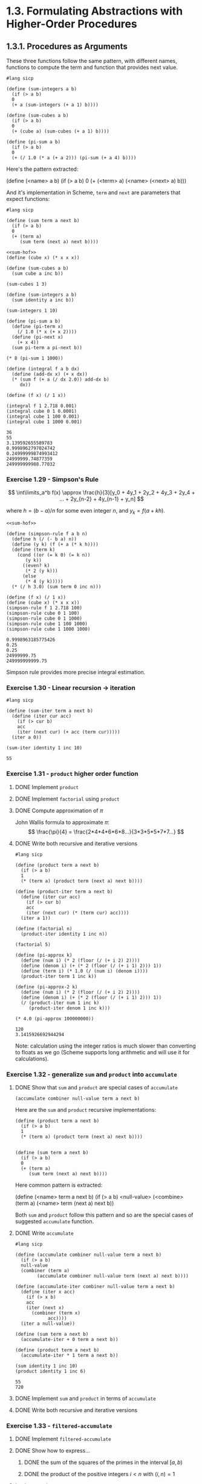#+options: num:nil
* 1.3. Formulating Abstractions with Higher-Order Procedures

** 1.3.1. Procedures as Arguments

These three functions follow the same pattern, with different names, functions to compute the term and function that provides next value.
#+begin_src racket
  #lang sicp

  (define (sum-integers a b)
    (if (> a b)
	0
	(+ a (sum-integers (+ a 1) b))))

  (define (sum-cubes a b)
    (if (> a b)
	0
	(+ (cube a) (sum-cubes (+ a 1) b))))

  (define (pi-sum a b)
    (if (> a b)
	0
	(+ (/ 1.0 (* a (+ a 2))) (pi-sum (+ a 4) b))))
#+end_src

#+RESULTS:
: /var/folders/9t/w6bf6xgd4qs98pm22l9hcpk40000gn/T/ob-racket-78I2Fd/ob-racketUv7TkS.rkt:12:10: cube: unbound identifier
:   in: cube
:   location...:
:    /var/folders/9t/w6bf6xgd4qs98pm22l9hcpk40000gn/T/ob-racket-78I2Fd/ob-racketUv7TkS.rkt:12:10

Here's the pattern extracted:
#+begin_example racket
  (define (<name> a b)
    (if (> a b)
        0
	(+ (<term> a)
	   (<name> (<next> a) b)))
#+end_example

And it's implementation in Scheme, ~term~ and ~next~ are parameters that expect functions:
#+NAME: sum-hof
#+begin_src racket
  #lang sicp

  (define (sum term a next b)
    (if (> a b)
	0
	(+ (term a)
	   (sum term (next a) next b))))
#+end_src

#+RESULTS: sum-hof

#+begin_src racket :noweb yes :exports both :cache yes
  <<sum-hof>>
  (define (cube x) (* x x x))

  (define (sum-cubes a b)
    (sum cube a inc b))

  (sum-cubes 1 3)

  (define (sum-integers a b)
    (sum identity a inc b))

  (sum-integers 1 10)

  (define (pi-sum a b)
    (define (pi-term x)
      (/ 1.0 (* x (+ x 2))))
    (define (pi-next x)
      (+ x 4))
    (sum pi-term a pi-next b))

  (* 8 (pi-sum 1 1000))

  (define (integral f a b dx)
    (define (add-dx x) (+ x dx))
    (* (sum f (+ a (/ dx 2.0)) add-dx b)
       dx))

  (define (f x) (/ 1 x))

  (integral f 1 2.718 0.001)
  (integral cube 0 1 0.0001)
  (integral cube 1 100 0.001)
  (integral cube 1 1000 0.001)
#+end_src

#+RESULTS[da53bb6289facc19d2990e804c467683068a6b72]:
: 36
: 55
: 3.139592655589783
: 0.9998962797024742
: 0.24999999874993412
: 24999999.74877359
: 249999999988.77032

*** Exercise 1.29 - Simpson's Rule

$$ \int\limits_a^b f(x) \approx \frac{h}{3}[y_0 + 4y_1 + 2y_2 + 4y_3 + 2y_4 + ... + 2y_{n-2} + 4y_{n-1} + y_n] $$

where $h = (b-a)/n$ for some even integer $n$, and $y_k = f(a+kh)$.

#+begin_src racket :noweb yes :exports both :cache yes
  <<sum-hof>>

  (define (simpson-rule f a b n)
    (define h (/ (- b a) n))
    (define (y k) (f (+ a (* k h))))
    (define (term k)
      (cond ((or (= k 0) (= k n))
	     (y k))
	    ((even? k)
	     (* 2 (y k)))
	    (else
	     (* 4 (y k)))))
    (* (/ h 3.0) (sum term 0 inc n)))

  (define (f x) (/ 1 x))
  (define (cube x) (* x x x))
  (simpson-rule f 1 2.718 100)
  (simpson-rule cube 0 1 100)
  (simpson-rule cube 0 1 1000)
  (simpson-rule cube 1 100 1000)
  (simpson-rule cube 1 1000 1000)
#+end_src

#+RESULTS[44529fa7419046eb41f6879cf6e2f6cf54ddfa3d]:
: 0.9998963185775426
: 0.25
: 0.25
: 24999999.75
: 249999999999.75

Simpson rule provides more precise integral estimation.

*** Exercise 1.30 - Linear recursion -> iteration
#+begin_src racket :exports both :cache yes
  #lang sicp

  (define (sum-iter term a next b)
    (define (iter cur acc)
      (if (> cur b)
	  acc
	  (iter (next cur) (+ acc (term cur)))))
    (iter a 0))

  (sum-iter identity 1 inc 10)
#+end_src

#+RESULTS[8f8b3ca453ba467636b6a87cb8d71108c1563202]:
: 55

*** Exercise 1.31 - ~product~ higher order function

**** DONE Implement ~product~ 

**** DONE Implement ~factorial~ using ~product~

**** DONE Compute approximation of $\pi$

John Wallis formula to approximate $\pi$:
$$ \frac{\pi}{4} = \frac{2*4*4*6*6*8...}{3*3*5*5*7*7...} $$

**** DONE Write both recursive and iterative versions

#+begin_src racket :exports both :cache yes
  #lang sicp

  (define (product term a next b)
    (if (> a b)
	1
	(* (term a) (product term (next a) next b))))

  (define (product-iter term a next b)
    (define (iter cur acc)
      (if (> cur b)
	  acc
	  (iter (next cur) (* (term cur) acc))))
    (iter a 1))

  (define (factorial n)
    (product-iter identity 1 inc n))

  (factorial 5)

  (define (pi-approx k)
    (define (num i) (* 2 (floor (/ (+ i 2) 2))))
    (define (denom i) (+ (* 2 (floor (/ (+ i 1) 2))) 1))
    (define (term i) (* 1.0 (/ (num i) (denom i))))
    (product-iter term 1 inc k))

  (define (pi-approx-2 k)
    (define (num i) (* 2 (floor (/ (+ i 2) 2))))
    (define (denom i) (+ (* 2 (floor (/ (+ i 1) 2))) 1))
    (/ (product-iter num 1 inc k)
       (product-iter denom 1 inc k)))

  (* 4.0 (pi-approx 100000000))
#+end_src

#+RESULTS[e2f148b8ddc05e173ebd9a86704c7041e84090a0]:
: 120
: 3.1415926692944294

Note: calculation using the integer ratios is much slower than converting to floats as we go (Scheme supports long arithmetic and will use it for calculations).

*** Exercise 1.32 - generalize ~sum~ and ~product~ into ~accumulate~ 

**** DONE Show that ~sum~ and ~product~ are special cases of ~accumulate~

~(accumulate combiner null-value term a next b)~

Here are the ~sum~ and ~product~ recursive implementations:
#+begin_src racket
  (define (product term a next b)
    (if (> a b)
	1
	(* (term a) (product term (next a) next b))))


  (define (sum term a next b)
    (if (> a b)
	0
	(+ (term a)
	   (sum term (next a) next b))))
#+end_src

#+RESULTS:

Here common pattern is extracted:
#+begin_example racket
  (define (<name> term a next b)
  (if (> a b)
      <null-value>
      (<combine> (term a)
		 (<name> term (next a) next b))
#+end_example

Both ~sum~ and ~product~ follow this pattern and so are the special cases of suggested ~accumulate~ function.

**** DONE Write ~accumulate~

#+name: accumulate
#+begin_src racket :exports both :cache yes
  #lang sicp

  (define (accumulate combiner null-value term a next b)
    (if (> a b)
	null-value
	(combiner (term a)
		  (accumulate combiner null-value term (next a) next b))))

  (define (accumulate-iter combiner null-value term a next b)
    (define (iter x acc)
      (if (> x b)
	  acc
	  (iter (next x)
		(combiner (term x)
			  acc))))
    (iter a null-value))

  (define (sum term a next b)
    (accumulate-iter + 0 term a next b))

  (define (product term a next b)
    (accumulate-iter * 1 term a next b))

  (sum identity 1 inc 10)
  (product identity 1 inc 6)
#+end_src

#+RESULTS[9a850c77ce79350071d8c6843cb4b3b0e3c0252b]: accumulate
: 55
: 720

**** DONE Implement ~sum~ and ~product~ in terms of ~accumulate~

**** DONE Write both recursive and iterative versions

*** Exercise 1.33 - ~filtered-accumulate~

**** DONE Implement ~filtered-accumulate~
**** DONE Show how to express...
***** DONE the sum of the squares of the primes in the interval $[a,b)$
***** DONE the product of the positive integers $i<n$ with $(i, n)=1$

**** Implementation

#+name: filtered-accumulate
#+begin_src racket :exports both :cache yes
  #lang sicp


  (define (square x) (* x x))

  (define (filtered-accumulate combiner null-value predicate term a next b)
    (define (iter x acc)
      (cond ((> x b) acc)
	    ((predicate x)
	     (iter (next x)
		   (combiner acc (term x))))
	    (else
	     (iter (next x)
		   acc))))
    (iter a null-value))


  (define (prime? n)

    (define (expmod b e m)
      (cond ((zero? e) 1)
	    ((even? e)
	     (remainder (square (expmod b (/ e 2) m))
			m))
	    (else
	     (remainder (* b (expmod b (- e 1) m))
			m))))

    (define (fermat-test n)
      (define (try-it a)
	(= (expmod a n n) a))
      (try-it (+ 1 (random (- n 1)))))

    (define (iter-fermat-test count)
      (cond ((zero? count) #t)
	    ((fermat-test n) (iter-fermat-test (dec count)))
	    (else #f)))
    (iter-fermat-test 5))

  (define (gcd a b)
    (if (zero? b)
	a
	(gcd b (remainder a b))))


  (define (sum-prime-squares a b)
    (filtered-accumulate + 0 prime? square a inc b))

  ;; 2^2 + 3^2 + 5^2 + 7^2 = 87
  (sum-prime-squares 2 10)

  (define (product-coprimes-and-lt-n n)
    (define (coprime? x)
      (= (gcd n x) 1))
    (filtered-accumulate * 1 coprime? identity 2 inc n))

  ;;3*7*9 = 189
  (product-coprimes-and-lt-n 10)
#+end_src

#+RESULTS[c3f68339b604ab176bdb4fdbbab0db9249cd8323]: filtered-accumulate
: 87
: 189

** 1.3.2. Constructing Procedures Using ~lambda~

Argument for ~lambdas~ is "seems terribly awkward" (p.62):

#+begin_quote
In using ~sum~ as in section 1.3.1, it seems terribly awkward to have to define trivial procedures such as ~pi-term~ and ~pi-next~ just so we can use them as arguments to our higher-order procedure.
#+end_quote

#+begin_src racket :noweb yes :exports both :cache yes
  <<accumulate>>

  (define (pi-sum a b)
    (sum (lambda (x) (/ 1.0 (* x (+ x 2))))
	 a
	 (lambda (x) (+ x 4))
	 b))

  (define (integral f a b dx)
    (* (sum f
	    (+ a (/ dx 2.0))
	    (lambda (x) (+ x dx))
	    b)
       dx))

  (integral (lambda (x) (/ 1 x)) 1 2.718 0.001)
#+end_src

#+RESULTS[a9c5790823951ec04f8a0e0116023870e8c4bbbb]:
: 55
: 720
: 0.9998962797024724

*** Using ~let~ to create local variables

#+begin_src racket
  (define (f x y)
    (let ((a (+ 1 (* x y)))
	  (b (- 1 y)))
      (+ (* x (square a))
	 (* y b)
	 (* a b))))
#+end_src

#+RESULTS:
: /var/folders/9t/w6bf6xgd4qs98pm22l9hcpk40000gn/T/ob-racket-KuOKlL/ob-racketwXtHnF.rkt:6:13: square: unbound identifier
:   in: square
:   location...:
:    /var/folders/9t/w6bf6xgd4qs98pm22l9hcpk40000gn/T/ob-racket-KuOKlL/ob-racketwXtHnF.rkt:6:13


*** Exercise 1.34 - (f f)

#+begin_src racket :exports both :cache yes
  #lang sicp

  (define (square x) (* x x))

  (define (f g)
    (g 2))

  (f square)
  (f (lambda (x) (+ 4 x)))
  (f f)
#+end_src

#+RESULTS[09111eb706020c4451b5b82667fde399bdc38157]:
: application: not a procedure;
:  expected a procedure that can be applied to arguments
:   given: 2
:   context...:
:    body of "/var/folders/9t/w6bf6xgd4qs98pm22l9hcpk40000gn/T/ob-racket-Feglcv/ob-racketa7cf5P.rkt"
: 4
: 6

** 1.3.3. Procedures as General Methods

#+begin_src racket :exports both :cache yes
  #lang sicp

  (define (close-enough? x y)
    (< (abs (- x y)) 0.0001))

  (define (average a b) (/ (+ a b) 2))

  (define (search f neg-point pos-point)
    (let ((midpoint (average neg-point pos-point)))
      (if (close-enough? neg-point pos-point)
	  midpoint
	  (let ((test-value (f midpoint)))
	    (cond ((positive? test-value)
		   (search f neg-point midpoint))
		  ((negative? test-value)
		   (search f midpoint pos-point))
		  (else midpoint))))))

  (define (half-interval-method f a b)
    (let ((a-value (f a))
	  (b-value (f b)))
      (cond ((and (negative? a-value) (positive? b-value))
	     (search f a b))
	    ((and (negative? b-value) (positive? a-value))
	     (search f b a))
	    (else
	     (error "Values are not of opposite sign" a b)))))

  (half-interval-method (lambda (x) (* x x x)) 1 2)
#+end_src

#+RESULTS[991d871342025e323426c3a31d9c94e91bbbb209]:
: Values are not of opposite sign 1 2
:   context...:
:    body of "/var/folders/9t/w6bf6xgd4qs98pm22l9hcpk40000gn/T/ob-racket-D5Pbj3/ob-racketQkbnoU.rkt"

*** Finding fixed points of functions

#+begin_src racket :exports both :cache yes
  #lang sicp
  
  (define tolerance 0.000001)
  (define (average a b) (/ (+ a b) 2))

  (define (fixed-point f first-guess)
    (define (close-enough? v1 v2)
      (< (abs (- v1 v2)) tolerance))

    (define (try guess)
      (let ((next (f guess)))
	(if (close-enough? guess next)
	    next
	    (try next))))
    (try first-guess))

  (fixed-point cos 1.0)

  (define (sqrt x)
    (fixed-point (lambda (y) (average y (/ x y)))
		 1.0))
  (sqrt 2.0)
#+end_src

#+RESULTS[85aa951f7a7828563f5c4ea7c3781ac827f0802a]:
: 0.7390855263619245
: 1.414213562373095

*** Exercise 1.35 - $\phi$ is a fixed point of of $x \mapsto 1 + 1/x$

#+begin_src racket :exports both :cache yes
  #lang sicp

  (define (fixed-point f x0)

    (define (close-enough? x1 x2)
      (< (abs (- x1 x2)) 0.00001))

    (define (try x1)
      (let ((x2 (f x1)))
	(if (close-enough? x1 x2)
	    x2
	    (try x2))))

    (try x0))

  (define (sqrt x)
    ;; find such y, that [y^2 = x] <=>  [y = x/y] <=> [y + y = y + x/y] <=> [y = (y+x/y)/2]
    (fixed-point (lambda (y) (/ (+ y
				   (/ x y))
				2))
		 1))

  (sqrt 2.0)

  (define fp (fixed-point (lambda (x) (+ 1 (/ 1 x)))
			  1.0))
  fp
  
  ;; look, they are very close:
  (abs (- fp
	  (/ (+ 1 (sqrt 5.0))
	     2)))
#+end_src

#+RESULTS[0c3542355ce5e39cfec4c6111acd709b5e2c246f]:
: 1.4142135623746899
: 1.6180327868852458
: 1.2018647432832097e-6


*** Exercise 1.36 - Solve $x^x = 1000$
**** DONE MOdify ~fixed-point~ to display the sequence of approximations
#+begin_src racket :exports both :cache yes
  #lang sicp

  (define (fixed-point f x0)

    (define (close-enough? x1 x2)
      (< (abs (- x1 x2)) 0.00001))

    (define (try x1)
      (let ((x2 (f x1)))
	(display x2) (newline)
	(if (close-enough? x1 x2)
	    x2
	    (try x2))))

    (display x0) (newline)
    (try x0))

  ;; (define (sqrt x)
  ;;   (fixed-point (lambda (y) (/ (+ y
  ;; 				     (/ x y))
  ;; 				  2))
  ;; 		   1))
  ;; 
  ;; (sqrt 2.0)

  (fixed-point
   (lambda (x)
     (/ (log 1000) (log x)))
   1.01)

  (fixed-point
   (lambda (x)
     (/ (+ x
	   (/ (log 1000) (log x)))
	2))
   1.01)

#+end_src

#+RESULTS[29ed2b75732ebfb9bbdf3c6c5af38990bc1ee291]:
#+begin_example
1.01
694.2236776762827
1.055780612460517
127.26055743910173
1.4253854739914937
19.489083462500002
2.3259574873698248
8.18326648626343
3.2861346035282715
5.806241667198841
3.92724075378532
5.049760968410063
4.2657819856380215
4.76191492154257
4.426204339358592
4.64373670252144
4.498644193048986
4.593606360935328
4.530669621326673
4.572038912567034
4.544697660392501
4.5627029678822515
4.550817635030553
4.558650925618256
4.5534829030241575
4.5568901976417955
4.554642750539031
4.556124726000178
4.555147315191813
4.555791866477423
4.555366782622978
4.5556471112691534
4.5554622370513895
4.555584156970991
4.555503752547114
4.555556777541618
4.555521808450369
4.555544869871394
4.555529661276244
4.5555396910529815
4.555533076598918
4.555533076598918
1.01
347.61683883814135
174.39871477317138
87.86853920133174
44.70594066829248
23.261860055041023
12.728508854591553
7.721993845962085
5.550700917830408
4.790537371352316
4.599905313618908
4.563253309499359
4.5568546876839555
4.555760420225574
4.555573969263438
4.555542220132647
4.5555368144275885
4.5555368144275885
#+end_example

Wow! It takes 34 iterations to converge without average dampoing and only 9 with, if started from $2.0$.


*** Exercise 1.37 - Finite continued fraction
**** DONE Write ~cont-frac~ procedure
**** DONE Write both iterative and recursive process
#+name: cont-frac
#+begin_src racket :exports code :cache yes
  #lang sicp

  (define (cont-frac-rec n d k)
    (define (rec i)
      (if (= i k)
	  (/ (n i) (d i))
	  (/ (n i) (+ (d i) (rec (inc i))))))
    (rec 1))

  (define (cont-frac n d k)
    (define (iter i so-far)
      (if (zero? i)
	  so-far
	  (iter (dec i)
		(/ (n i) (+ (d i) so-far)))))
    (iter k 0))
#+end_src

#+RESULTS[99d6ea54198ed8461a5073bf6a3217fc823d3dec]: cont-frac

**** DONE Test $1/\phi$ approximation
**** DONE How many iterations needed for approximation to be accurate to 4 decimal places
#+begin_src racket :exports both :cache yes :noweb yes
  <<cont-frac>>

  (define (f k)
    (cont-frac
     (lambda (i) 1.0)
     (lambda (i) 1.0)
     k))

  (define (f2 k)
    (cont-frac-rec
     (lambda (i) 1.0)
     (lambda (i) 1.0)
     k))

  (define phi-recip 0.6180339887498948)

  (define (find-k k)
    (let ((r (f k)))
      (if (< (abs (- r phi-recip))
	     0.00001)
	  k
	  (find-k (inc k)))))
  phi-recip
  (define k00001 (find-k 1))
  k00001
  (f k00001)
  (f2 k00001)
#+end_src

#+RESULTS[ec053fe64e390f2d389b614ca1b70858770db045]:
: 0.6180339887498948
: 12
: 0.6180257510729613
: 0.6180257510729613

*** Exercise 1.38 - Euler's continued fraction approximation for $e - 2$

#+begin_src racket :noweb yes :exports both :cache yes
  <<cont-frac>>

  (define (e-2-approx k)
    (cont-frac (lambda (i) 1.0)
	       (lambda (i)
		 (let ((v (if (= (remainder i 3) 2)
			      (* 2.0
				 (+ 1
				    (floor (/ i 3))))
			      1.0)))
		   v)
		 )
	       k))

  (define e (+ 2 (e-2-approx 10)))
  e
#+end_src

#+RESULTS[457ef2a4669dc26fbfab14afdb60392ecaab438d]:
: 2.7182817182817183

*** DONE Exercise 1.39 - Lambert's continued fraction approximation for $\tan{x}$

While it's possible to use existing ~cont-frac~ with carefully chosen ~n~ and ~d~,
this solution implements everything from scratch with a different idea:

~(expand step k)~ function applies ~step~ for ~k~ iterations counting down.
For each iteration ~i~ it calls ~(step i expanded)~ where ~expanded~ is the
intermediary result of expansion from ~k~ to ~i+1~ inclusive.

~tan-cf~ then can be implemented with ~expand~.

#+begin_src racket :exports both :cache yes
  #lang sicp

  ;; reimlemented just for practice
  (define (square x) (* x x))
  (define (pow b p)
    (cond ((zero? p) 1)
	  ((even? p) (square (pow b (/ p 2))))
	  (else (* b (pow b (- p 1))))))

  (define (expand step k)
    (define (iter i expanded)
      (if (zero? i)
	  expanded
	  (iter (dec i) (step i expanded))))
    (iter k 0))

  (define (tan-cf x k)
    (define (bounded x b)
      (if (> x b) b x))
    (define (n i)
      (pow x (bounded i 2)))
    (define (d i)
      (- (* 2 i) 1))
    (define (step i so-far)
      (/ (n i) (- (d i) so-far)))
    (expand step k))

  (define PI 3.141592653589793)
  (tan-cf (/ PI 4) 10)
  (tan-cf (/ PI 3) 10)
  (tan-cf (/ PI 6) 10)
  (tan-cf (/ (* 3 PI) 4) 10)
  (tan-cf (/ (* 99 PI) 200) 10)
  (display "----") (newline)
  (tan-cf (/ PI 4) 5)
  (tan-cf (/ PI 3) 5)
  (tan-cf (/ PI 6) 5)
  (tan-cf (/ (* 3 PI) 4) 5)
  (tan-cf (/ (* 99 PI) 200) 5)

#+end_src

#+RESULTS[6b84aeb48ab64b9cdd8a0da80ad8638848a34e84]:
#+begin_example
1.0
1.732050807568877
0.5773502691896257
-1.0000000000111287
63.656741162867455
----
0.999999986526355
1.7320501979592633
0.5773502690823613
-1.0014725253285737
63.61463501121894
#+end_example

And results are incredibly close to the real values, after only $10$ iterations.

** 1.3.4. Procedures as Returned Values

Average dumping is a useful general technique in itself.

#+begin_src racket :exports both :cache yes
  #lang sicp
  (define tolerance 0.00001)
  (define (fixed-point f first-guess)
    (define (close-enough? v1 v2)
      (< (abs (- v1 v2)) tolerance))

    (define (try guess)
      (let ((next (f guess)))
	(if (close-enough? guess next)
	    next
	    (try next))))
    (try first-guess))


  (define (average a b) (/ (+ a b) 2))
  (define (square x) (* x x))
  (define (average-damp f)
    (lambda (x) (average x (f x))))

  ((average-damp square) 10)

  (define (sqrt x)
    (fixed-point (average-damp (lambda (y) (/ x y)))
		 1.0))

  (define (cube-root x)
    (fixed-point (average-damp (lambda (y) (/ x (square y))))
		 1.0))

  (sqrt 2)
  (cube-root 2)
#+end_src

#+RESULTS[bebf0c35c4348e02a2b4bb7c9f7aae6a3e85e44f]:
: 55
: 1.4142135623746899
: 1.259923236422975

*** Newton's method

If $x \mapsto g(x)$ is a differentiable function, then a solution of the equation $g(x) = 0$ is a fixed point of the function $x \mapsto f(x)$, where $$ f(x) = x - \frac{g(x)}{Dg(x)} $$ and $Dg(x)$ is the derivative of $g$ evaluated at $x$.

Newton's method is the use of the fixed-point method to approximate a solution of the equation by finding the fixed point of $f$.

"Derivative" transforms a function into another function. If $g$ is a function and $dx$ is a small number, the the derivative $Dg$ of $g$ is the function whose value at any number x is given by $$ Dg(x) = \frac{g(x+dx) - g(x)}{dx} $$

#+begin_src racket :exports both :cache yes
  #lang sicp

  (define dx 0.00001)
  (define tolerance 0.00001)
  (define (square x) (* x x))

  (define (fixed-point f first-guess)
    (define (close-enough? v1 v2)
      (< (abs (- v1 v2)) tolerance))

    (define (try guess)
      (let ((next (f guess)))
	(if (close-enough? guess next)
	    next
	    (try next))))
    (try first-guess))

  (define (deriv g)
    (lambda (x)
      (/ (- (g (+ x dx)) (g x))
	 dx)))

  (define (newton-transform g)
    (lambda (x)
      (- x (/ (g x) ((deriv g) x)))))

  (define (newtons-method g guess)
    (fixed-point (newton-transform g) guess))

  (define (sqrt x)
    (newtons-method (lambda (y) (- (square y) x))
		    1.0))

  (define (cube-root x)
    (newtons-method (lambda (y) (- (* y y y) x))
		    1.0))

  (sqrt 2)
  (cube-root 2)
#+end_src


#+RESULTS[0f4ece1ad3881b85019650b9997589d4b89e0b1e]:
: 1.4142135623822438
: 1.259921049894875

Here's the relevant bit of Newton transformation where fixed point is located:
#+begin_center
#+attr_html: :width 100%
[[./images/newton_transformation_sqrt.png]]
#+end_center

*** Abstractions and first-class procedures

#+begin_src racket
  #lang sicp

  (define (fixed-point-of-transform g transform guess)
    (fixed-point (transform g) guess))


  ;; finding sqrt with average damping
  (define (sqrt-a x)
    (fixed-point-of-transform (lambda (y) (/ x y))
			      average-damp
			      1.0))

  ;; finding sqrt with Newton's transform
  (define (sqrt-n x)
    (fixed-point-of-transform (lambda (y) (- (square y) x))
			      newton-transform
			      1.0))
#+end_src


*** Exercise 1.40

Define a procedure ~cubic~ that can be used together with the ~newtons-method~ procedures in expressions of the form ~(newtons-method (cubic a b c) 1)~ to approximate zeros of the cubic $x^3+ax^2+c$

#+begin_src racket
  #lang sicp

  (define dx 0.00001)
  (define tolerance 0.00001)

  (define (fixed-point f x0)
    (define (try x1)
      (let ((x2 (f x1)))
	(if (< (abs (- x2 x1)) tolerance)
	    x2
	    (try x2))))
    (try x0))

  (define (deriv g)
    (lambda (x) (/ (- (g (+ x dx))
		      (g x))
		   dx)))

  (define (newton-transform g)
    (lambda (x) (- x (/ (g x) ((deriv g) x)))))

  (define (newton-method g guess)
    (fixed-point (newton-transform g) guess))

  (define (cubic a b c)
    (lambda (x)
      (+ (* x x x)
	 (* a x x)
	 (* b x)
	 c)))

  (newton-method (cubic 1 1 1) 1.0)
  (newton-method (cubic 2 3 1) 1.0)
  (newton-method (cubic 3 -2 -1) 1.0)
  (newton-method (cubic 3 -2 -1) -1.0)

#+end_src

#+RESULTS:
: -0.9999999999997796
: -0.4301597090015873
: 0.8342431843175564
: -0.3433795689472251

And the corresponding (cubic a b c) graphs (for independent validation):
#+attr_html: :width 100%
[[./images/cubic.1.1.1.png]]
#+attr_html: :width 100%
[[./images/cubic.2.3.1.png]]
#+attr_html: :width 100%
[[./images/cubic.3.-2.-1.png]]


*** TODO Exercise 1.41

Define a procedure ~double~ that takes a procedure of one argument as argument and returns a procedure that applies the original procedure twice.

#+begin_src racket :exports both :cache yes
  #lang sicp

  (define (double f)
    (lambda (a)
      ;; (display (list "first" a)) (newline)
      (let ((r (f a)))
	;; (display (list "second" r)) (newline)
	(let ((s (f r)))
	  ;; (display (list "result" s)) (newline)
	  s))))
  (define (inc x) (+ 1 x))

  ((double inc) 5)
  (((double double) inc) 5)
  (((double (double double)) inc) 5)
#+end_src

#+RESULTS[6b12d373be538199e69ed6f10e0595785fefb46a]:
: 7
: 9
: 21

**** TODO I don't know why it returns 21


*** Exercise 1.42 - ~compose~

Let $f$ and $g$ be two one-argument functions. The /composition/ $f$ after $g$ is defined to be the function $x \mapsto f(g(x))$. Define a procedure ~compose~ that implements composition.

#+begin_src racket :exports both :cache yes
  #lang sicp
  (define (square x) (* x x))
  (define (inc x) (+ 1 x))
  (define (compose f g) (lambda (x) (f (g x))))
  ((compose square inc) 6)
#+end_src

#+RESULTS[203588ec11691425b17a7b2cf8e8dc9dd556d4d9]:
: 49


*** Exercise 1.43 - ~repeated~

If $f$ is a numerical function and $n$ is a positive integer, then we can form the $n$th repeated application of $f$, which is defined to be the function whose value at $x$ is $f(f(...(f(x))...))$.
...say no more

#+begin_src racket :exports both :cache yes
  #lang sicp

  (define (square x) (* x x))
  (define (inc x) (+ 1 x))
  (define (compose f g) (lambda (x) (f (g x))))
  (define (repeated f n)
    (if (= 1 n)
	f
	(compose f (repeated f (dec n)))))

  ((repeated inc 5) 10)
  ((repeated square 2) 5)
#+end_src

#+RESULTS[5f5d6fc4fe033166ecf576ed91edf071b1ca8888]:
: 15
: 625


*** Exercise 1.44 - /smoothing/
If $f$ is a function and $dx$ is some small number, then the smoothed version of $f$ is the function whose value at a point $x$ is the average of $f(x-dx)$, $f(x)$, $f(x+dx)$.

**** DONE ~smooth~ procedure
Write a procedure ~smooth~ that takes as input a procedure that computes $f$ and returns a procedure that computes the smoothed $f$.

#+name: smoothing
#+begin_src racket :exports both :cache yes
  #lang sicp
  (define dx 0.001)

  (define (smooth f)
    (lambda (x) (/ (+ (f (- x dx))
		      (f x)
		      (f (+ x dx)))
		   3)))
  (define (square x) (* x x))
  (define (f x) (+ (* 3 x x x)
			  (* -2 x x)
			  (* -7 x)
			  (* 2)))
  (f 10.0)
  ((smooth f) 10.0)
#+end_src

#+RESULTS[6e174d0e4f6e87a70e7c591f7fecbb5d887c19d1]:
: 2732.0
: 2732.0000586666665

**** DONE n-fold smoothed function

#+begin_src racket :exports both :cache yes
  #lang sicp
  (define dx 0.001)
  (define (compose f g) (lambda (x) (f (g x))))
  (define (repeated f n)
    (if (= 1 n)
	f
	(compose f (repeated f (dec n)))))

  (define (smooth f)
    (lambda (x) (/ (+ (f (- x dx))
		      (f x)
		      (f (+ x dx)))
		   3)))

  (define (n-fold-smooth f n) ((repeated smooth n) f))
  (define (square x) (* x x))
  (define (f x) (+ (* 3 x x x)
			  (* -2 x x)
			  (* -7 x)
			  (* 2)))

  (define f-sm1 (smooth f))
  (define f-sm10 ((repeated smooth 10) f))
  (f 10.0)
  (f-sm1 10.0)
  (f-sm10 10.0)
#+end_src

#+RESULTS[1c75d5cc2aeb5e54ed6cd44ad7358b11d3e9448e]:
: 2732.0
: 2732.0000586666665
: 2732.0005866666656

*** Exercise 1.45 - Computing $n$th root

**** DONE Experiment 
Do some experiments to determine how many average damps are required to compute $n$th roots as a fixed-point search based upen repeated average damping of $y \mapsto x/y^{n-1}$
**** DONE Implement a procedure for computing $n$th roots

#+begin_src racket :exports both :cache yes
  #lang sicp

  (define tolerance 0.00000001)
  (define (square x) (* x x))
  (define (pow b p)
    (cond ((zero? p) 1)
	  ((even? p)
	   (square (pow b (/ p 2))))
	  (else
	   (* b (pow b (- p 1))))))
  (define (average a b) (/ (+ a b) 2))

  (define (fixed-point f x0)
    (define (close-enough? x1 x2)
      (< (abs (- x1 x2))
	 tolerance))
    (define (try x1)
      (let ((x2 (f x1)))
	(if (close-enough? x1 x2)
	    x2
	    (try x2))))
    (try x0))

  (define (average-damp f)
    (lambda (x) (average x (f x))))

  (define (compose f g) (lambda (x) (f (g x))))
  (define (repeat f n)
    (if (zero? n)
	identity
	(compose f (repeat f (dec n)))))

  (define (nth-root x n)
    (let ((damp (repeat average-damp (- n 1)))
	  (f (lambda (y) (/ x (pow y (- n 1))))))
      (fixed-point (damp f) 1.0)))

  (nth-root (pow 3 1) 1)
  (nth-root (pow 3 2) 2)
  (nth-root (pow 3 3) 3)
  (nth-root (pow 3 4) 4)
  (nth-root (pow 3 5) 5)
  (nth-root (pow 3 6) 6)
  (nth-root (pow 3 18) 18)
  (nth-root (pow 10 18) 18)
  (nth-root (pow 1000 3) 3)
  (nth-root (pow 1.03 18) 18)

#+end_src

#+RESULTS[a7c66162eabb0d4107b29b643e30f31d1057d62d]:
#+begin_example
3
3.0
3.000000001429855
3.000000009802587
3.000000020418132
3.0000000391355606
3.00007281692885
10.000072807330206
1000.0000000020669
1.0299272458208741
#+end_example


*** Exercise 1.46 - iterative improvement abstraction

**** DONE ~iterative-improve~
Write a procedure ~iterative-improve~ that takes two procedures as arguments: a method for telling whether a guess is good enough and a method for improving a guess. ~iterative-improve~ should return a procedure that takes a guess as argument and keeps improving the guess until it is good enough.
**** DONE ~sqrt~ as ~iterative-improve~
**** DONE ~fixed-point~ as ~iterative-improve~

#+begin_src racket :exports both :cache yes
  #lang sicp

  (define (iterative-improve good-enough? improve)
    (define (step guess0)
      (let ((guess1 (improve guess0)))
	(if (good-enough? guess1 guess0)
	    guess1
	    (step guess1))))
    step)

  ;; sanity check
  ((iterative-improve (lambda (guess prev-guess) (zero? guess))

		      (lambda (guess) (dec guess)))
   10)

  ;; implementing sqrt with iterative-improve
  (define (sqrt x)
    ((iterative-improve
      (lambda (x1 x0)
	(< (abs (- x1 x0)) 0.00001))
      (lambda (y)
	(/ (+ y
	      (/ x y))
	   2)))
     1.0))

  (sqrt 2)
  (sqrt 100)


  ;; implementing fixed-point with iterative-improve
  (define (fixed-point f x0)
    ((iterative-improve
      (lambda (x2 x1) (< (abs (- x2 x1))
			 0.00001))
      (lambda (x) (f x)))
     x0))

  ;; testing the new fixed-point
  (define dx 0.00001)

  (define (square x) (* x x))

  (define (deriv f)
    (lambda (x)
      (/ (- (f (+ x dx)) (f x))
	 dx)))

  (define (newton-transform f)
    (lambda (x)
      (- x
	 (/ (f x)
	    ((deriv f) x)))))

  (define (sqrt-fp x)
    (fixed-point (newton-transform (lambda (y) (- x (square y))))
		 1.0))

  (sqrt-fp 2)
#+end_src

#+RESULTS[1b2f13279b326a75428dec712d230e7e5333c3cd]:
: 0
: 1.4142135623746899
: 10.0
: 1.4142135623822438
